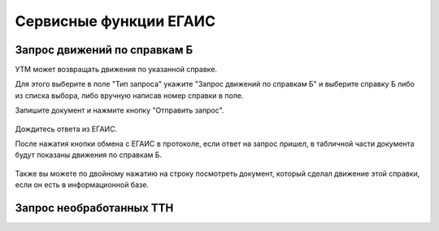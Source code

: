 ﻿Сервисные функции ЕГАИС
========================

Запрос движений по справкам Б
--------------------------------

УТМ может возвращать движения по указанной справке.

Для этого выберите в поле "Тип запроса" укажите "Запрос движений по справкам Б" и выберите справку Б либо из списка выбора, либо вручную написав номер справки в поле.

Запишите документ и нажмите кнопку "Отправить запрос".

.. figure:: _static/servicefunctions01.png

Дождитесь ответа из ЕГАИС.

После нажатия кнопки обмена с ЕГАИС в протоколе, если ответ на запрос пришел, в табличной части документа будут показаны движения по справкам Б.

.. figure:: _static/servicefunctions02.png

Также вы можете по двойному нажатию на строку посмотреть документ, который сделал движение этой справки, если он есть в информационной базе.

Запрос необработанных ТТН
--------------------------------

